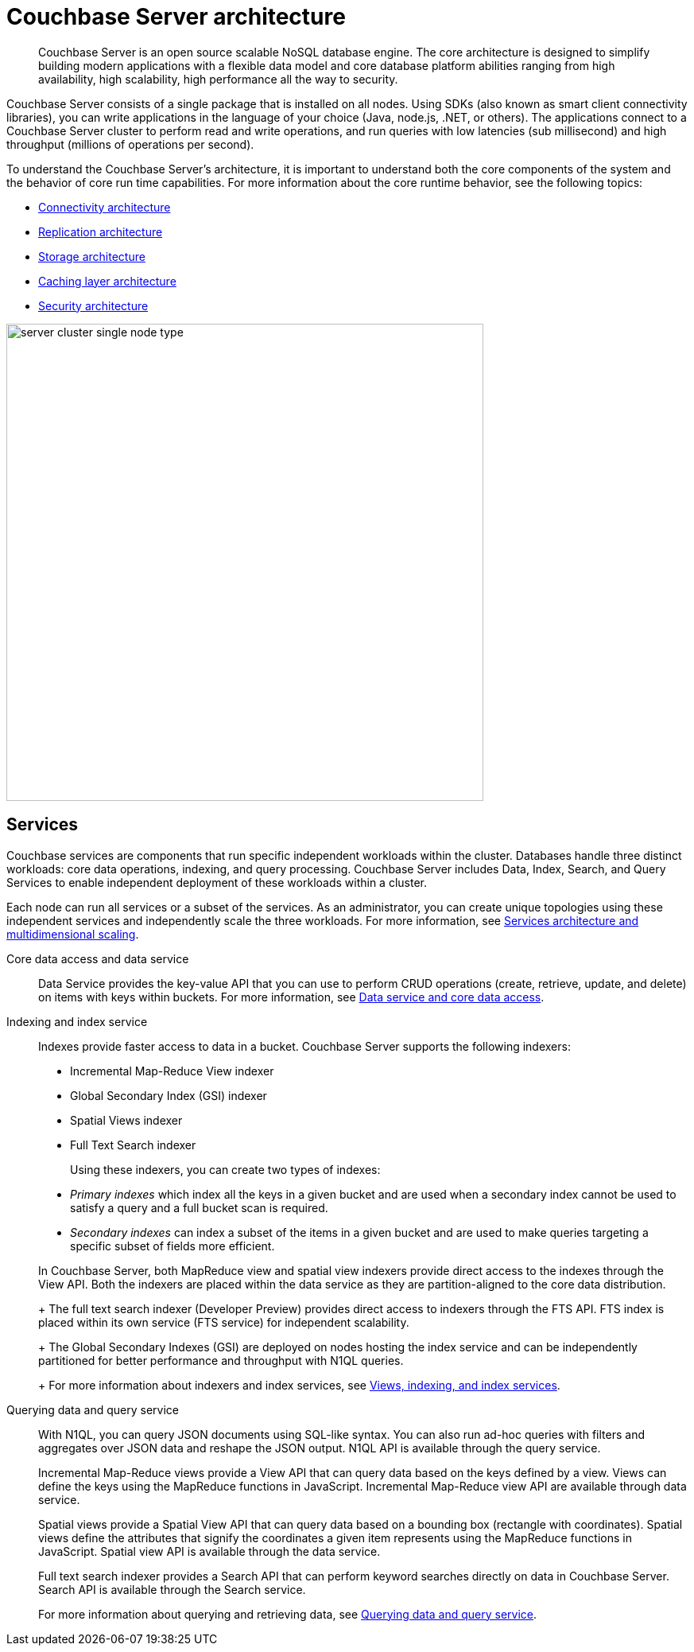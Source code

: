 [#concept_gfm_j5f_ps]
= Couchbase Server architecture
:page-type: concept

[abstract]
Couchbase Server is an open source scalable NoSQL database engine.
The core architecture is designed to simplify building modern applications with a flexible data model and core database platform abilities ranging from high availability, high scalability, high performance all the way to security.

Couchbase Server consists of a single package that is installed on all nodes.
Using SDKs (also known as smart client connectivity libraries), you can write applications in the language of your choice (Java, node.js, .NET, or others).
The applications connect to a Couchbase Server cluster to perform read and write operations, and run queries with low latencies (sub millisecond) and high throughput (millions of operations per second).

To understand the Couchbase Server’s architecture, it is important to understand both the core components of the system and the behavior of core run time capabilities.
For more information about the core runtime behavior, see the following topics:

* xref:connectivity-architecture.adoc[Connectivity architecture]
* xref:high-availability-replication-architecture.adoc[Replication architecture]
* xref:storage-architecture.adoc[Storage architecture]
* xref:managed-caching-layer-architecture.adoc[Caching layer architecture]
* xref:security:security-intro.adoc[Security architecture]

[#fig_bpd_dpn_vs]
image::server-cluster-single-node-type.png[,600,align=left]

== Services

Couchbase services are components that run specific independent workloads within the cluster.
Databases handle three distinct workloads: core data operations, indexing, and query processing.
Couchbase Server includes Data, Index, Search, and Query Services to enable independent deployment of these workloads within a cluster.

Each node can run all services or a subset of the services.
As an administrator, you can create unique topologies using these independent services and independently scale the three workloads.
For more information, see xref:services-archi-multi-dimensional-scaling.adoc[Services architecture and multidimensional scaling].

Core data access and data service::
Data Service provides the key-value API that you can use to perform CRUD operations (create, retrieve, update, and delete) on items with keys within buckets.
For more information, see xref:data-service-core-data-access.adoc[Data service and core data access].

Indexing and index service::
Indexes provide faster access to data in a bucket.
Couchbase Server supports the following indexers:

* Incremental Map-Reduce View indexer
* Global Secondary Index (GSI) indexer
* Spatial Views indexer
* Full Text Search indexer

+
Using these indexers, you can create two types of indexes:

* [.term]_Primary indexes_ which index all the keys in a given bucket and are used when a secondary index cannot be used to satisfy a query and a full bucket scan is required.
* [.term]_Secondary indexes_ can index a subset of the items in a given bucket and are used to make queries targeting a specific subset of fields more efficient.

+
In Couchbase Server, both MapReduce view and spatial view indexers provide direct access to the indexes through the View API.
Both the indexers are placed within the data service as they are partition-aligned to the core data distribution.
+
The full text search indexer (Developer Preview) provides direct access to indexers through the FTS API.
FTS index is placed within its own service (FTS service) for independent scalability.
+
The Global Secondary Indexes (GSI) are deployed on nodes hosting the index service and can be independently partitioned for better performance and throughput with N1QL queries.
+
For more information about indexers and index services, see xref:views-indexing-index-service.adoc[Views, indexing, and index services].

Querying data and query service::
With N1QL, you can query JSON documents using SQL-like syntax.
You can also run ad-hoc queries with filters and aggregates over JSON data and reshape the JSON output.
N1QL API is available through the query service.
+
Incremental Map-Reduce views provide a View API that can query data based on the keys defined by a view.
Views can define the keys using the MapReduce functions in JavaScript.
Incremental Map-Reduce view API are available through data service.
+
Spatial views provide a Spatial View API that can query data based on a bounding box (rectangle with coordinates).
Spatial views define the attributes that signify the coordinates a given item represents using the MapReduce functions in JavaScript.
Spatial view API is available through the data service.
+
Full text search indexer provides a Search API that can perform keyword searches directly on data in Couchbase Server.
Search API is available through the Search service.
+
For more information about querying and retrieving data, see xref:querying-data-and-query-data-service.adoc[Querying data and query service].

